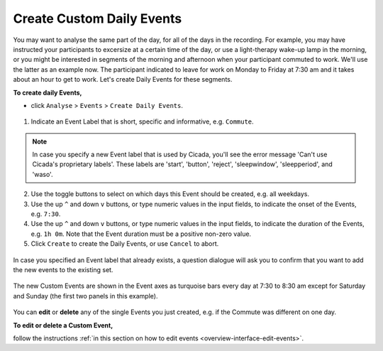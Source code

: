 .. _analysis-daily-events-top:

==========================
Create Custom Daily Events
==========================

You may want to analyse the same part of the day, for all of the days in the recording. For example, you may have instructed your participants to excersize at a certain time of the day, or use a light-therapy wake-up lamp in the morning, or you might be interested in segments of the morning and afternoon when your participant commuted to work. We'll use the latter as an example now. The participant indicated to leave for work on Monday to Friday at 7:30 am and it takes about an hour to get to work. Let's create Daily Events for these segments.

**To create daily Events,**

- click ``Analyse`` > ``Events`` > ``Create Daily Events``.

.. figure:: images/analysis-daily-events-1.png
    :width: 419px
    :align: center

1. Indicate an Event Label that is short, specific and informative, e.g. ``Commute``.

.. Note::

    In case you specify a new Event label that is used by Cicada, you'll see the error message 'Can't use Cicada's proprietary labels'. These labels are 'start', 'button', 'reject', 'sleepwindow', 'sleepperiod', and 'waso'.

2. Use the toggle buttons to select on which days this Event should be created, e.g. all weekdays.
3. Use the up ``^`` and down ``v`` buttons, or type numeric values in the input fields, to indicate the onset of the Events, e.g. ``7:30``.
4. Use the up ``^`` and down ``v`` buttons, or type numeric values in the input fields, to indicate the duration of the Events, e.g. ``1h 0m``. Note that the Event duration must be a positive non-zero value.
5. Click ``Create`` to create the Daily Events, or use ``Cancel`` to abort.

.. figure:: images/analysis-daily-events-2.png
    :width: 441px
    :align: center

    In case you specified an Event label that already exists, a question dialogue will ask you to confirm that you want to add the new events to the existing set.

.. figure:: images/analysis-daily-events-3.png
    :width: 679px
    :align: center

    The new Custom Events are shown in the Event axes as turquoise bars every day at 7:30 to 8:30 am except for Saturday and Sunday (the first two panels in this example).

You can **edit** or **delete** any of the single Events you just created, e.g. if the Commute was different on one day. 

**To edit or delete a Custom Event,**

follow the instructions :ref:`in this section on how to edit events <overview-interface-edit-events>`.